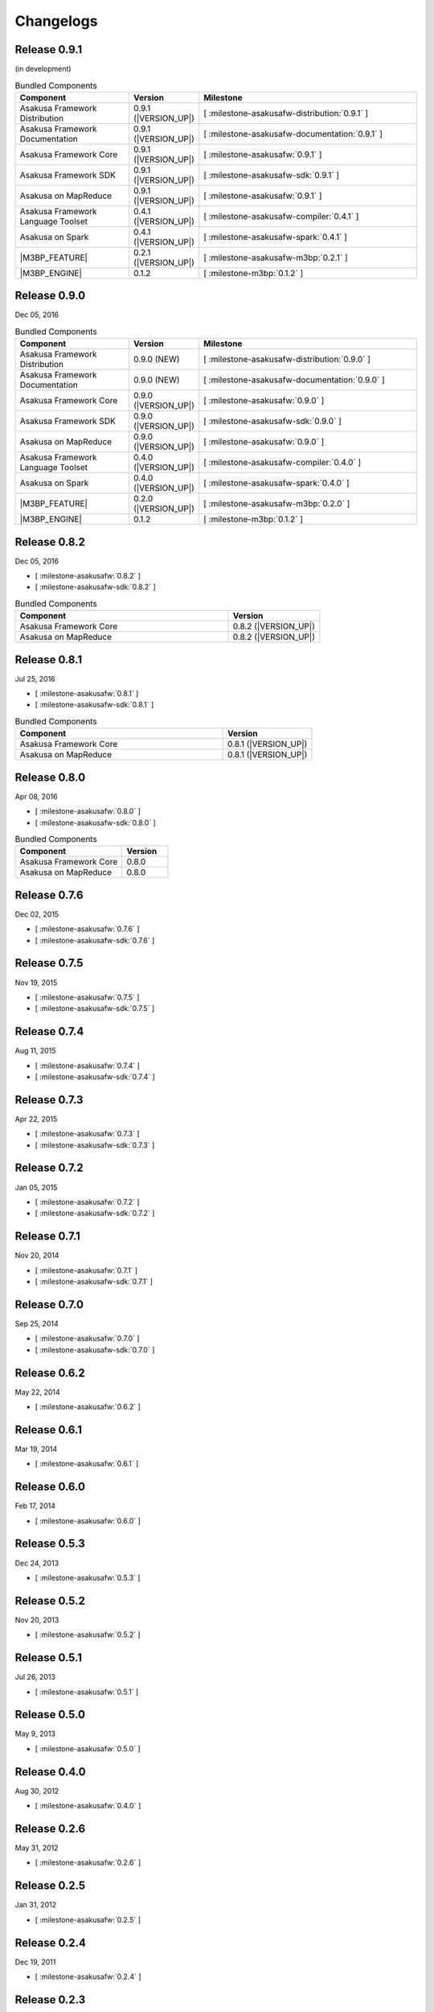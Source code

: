 ==========
Changelogs
==========

Release 0.9.1
=============

(in development)

..  list-table:: Bundled Components
    :widths: 3 1 6
    :header-rows: 1

    * - Component
      - Version
      - Milestone
    * - Asakusa Framework Distribution
      - 0.9.1 (|VERSION_UP|)
      - [ :milestone-asakusafw-distribution:`0.9.1` ]
    * - Asakusa Framework Documentation
      - 0.9.1 (|VERSION_UP|)
      - [ :milestone-asakusafw-documentation:`0.9.1` ]
    * - Asakusa Framework Core
      - 0.9.1 (|VERSION_UP|)
      - [ :milestone-asakusafw:`0.9.1` ]
    * - Asakusa Framework SDK
      - 0.9.1 (|VERSION_UP|)
      - [ :milestone-asakusafw-sdk:`0.9.1` ]
    * - Asakusa on MapReduce
      - 0.9.1 (|VERSION_UP|)
      - [ :milestone-asakusafw:`0.9.1` ]
    * - Asakusa Framework Language Toolset
      - 0.4.1 (|VERSION_UP|)
      - [ :milestone-asakusafw-compiler:`0.4.1` ]
    * - Asakusa on Spark
      - 0.4.1 (|VERSION_UP|)
      - [ :milestone-asakusafw-spark:`0.4.1` ]
    * - |M3BP_FEATURE|
      - 0.2.1 (|VERSION_UP|)
      - [ :milestone-asakusafw-m3bp:`0.2.1` ]
    * - |M3BP_ENGINE|
      - 0.1.2
      - [ :milestone-m3bp:`0.1.2` ]

Release 0.9.0
=============

Dec 05, 2016

..  list-table:: Bundled Components
    :widths: 3 1 6
    :header-rows: 1

    * - Component
      - Version
      - Milestone
    * - Asakusa Framework Distribution
      - 0.9.0 (NEW)
      - [ :milestone-asakusafw-distribution:`0.9.0` ]
    * - Asakusa Framework Documentation
      - 0.9.0 (NEW)
      - [ :milestone-asakusafw-documentation:`0.9.0` ]
    * - Asakusa Framework Core
      - 0.9.0 (|VERSION_UP|)
      - [ :milestone-asakusafw:`0.9.0` ]
    * - Asakusa Framework SDK
      - 0.9.0 (|VERSION_UP|)
      - [ :milestone-asakusafw-sdk:`0.9.0` ]
    * - Asakusa on MapReduce
      - 0.9.0 (|VERSION_UP|)
      - [ :milestone-asakusafw:`0.9.0` ]
    * - Asakusa Framework Language Toolset
      - 0.4.0 (|VERSION_UP|)
      - [ :milestone-asakusafw-compiler:`0.4.0` ]
    * - Asakusa on Spark
      - 0.4.0 (|VERSION_UP|)
      - [ :milestone-asakusafw-spark:`0.4.0` ]
    * - |M3BP_FEATURE|
      - 0.2.0 (|VERSION_UP|)
      - [ :milestone-asakusafw-m3bp:`0.2.0` ]
    * - |M3BP_ENGINE|
      - 0.1.2
      - [ :milestone-m3bp:`0.1.2` ]

Release 0.8.2
=============

Dec 05, 2016

* [ :milestone-asakusafw:`0.8.2` ]
* [ :milestone-asakusafw-sdk:`0.8.2` ]

..  list-table:: Bundled Components
    :widths: 7 3
    :header-rows: 1

    * - Component
      - Version
    * - Asakusa Framework Core
      - 0.8.2 (|VERSION_UP|)
    * - Asakusa on MapReduce
      - 0.8.2 (|VERSION_UP|)

Release 0.8.1
=============

Jul 25, 2016

* [ :milestone-asakusafw:`0.8.1` ]
* [ :milestone-asakusafw-sdk:`0.8.1` ]

..  list-table:: Bundled Components
    :widths: 7 3
    :header-rows: 1

    * - Component
      - Version
    * - Asakusa Framework Core
      - 0.8.1 (|VERSION_UP|)
    * - Asakusa on MapReduce
      - 0.8.1 (|VERSION_UP|)

Release 0.8.0
=============

Apr 08, 2016

* [ :milestone-asakusafw:`0.8.0` ]
* [ :milestone-asakusafw-sdk:`0.8.0` ]

..  list-table:: Bundled Components
    :widths: 7 3
    :header-rows: 1

    * - Component
      - Version
    * - Asakusa Framework Core
      - 0.8.0
    * - Asakusa on MapReduce
      - 0.8.0

Release 0.7.6
=============

Dec 02, 2015

* [ :milestone-asakusafw:`0.7.6` ]
* [ :milestone-asakusafw-sdk:`0.7.6` ]

Release 0.7.5
=============

Nov 19, 2015

* [ :milestone-asakusafw:`0.7.5` ]
* [ :milestone-asakusafw-sdk:`0.7.5` ]

Release 0.7.4
=============

Aug 11, 2015

* [ :milestone-asakusafw:`0.7.4` ]
* [ :milestone-asakusafw-sdk:`0.7.4` ]

Release 0.7.3
=============

Apr 22, 2015

* [ :milestone-asakusafw:`0.7.3` ]
* [ :milestone-asakusafw-sdk:`0.7.3` ]

Release 0.7.2
=============

Jan 05, 2015

* [ :milestone-asakusafw:`0.7.2` ]
* [ :milestone-asakusafw-sdk:`0.7.2` ]

Release 0.7.1
=============

Nov 20, 2014

* [ :milestone-asakusafw:`0.7.1` ]
* [ :milestone-asakusafw-sdk:`0.7.1` ]

Release 0.7.0
=============

Sep 25, 2014

* [ :milestone-asakusafw:`0.7.0` ]
* [ :milestone-asakusafw-sdk:`0.7.0` ]

Release 0.6.2
=============

May 22, 2014

* [ :milestone-asakusafw:`0.6.2` ]

Release 0.6.1
=============

Mar 19, 2014

* [ :milestone-asakusafw:`0.6.1` ]

Release 0.6.0
=============

Feb 17, 2014

* [ :milestone-asakusafw:`0.6.0` ]

Release 0.5.3
=============

Dec 24, 2013

* [ :milestone-asakusafw:`0.5.3` ]

Release 0.5.2
=============

Nov 20, 2013

* [ :milestone-asakusafw:`0.5.2` ]

Release 0.5.1
=============

Jul 26, 2013

* [ :milestone-asakusafw:`0.5.1` ]

Release 0.5.0
=============

May 9, 2013

* [ :milestone-asakusafw:`0.5.0` ]

Release 0.4.0
=============

Aug 30, 2012

* [ :milestone-asakusafw:`0.4.0` ]

Release 0.2.6
=============

May 31, 2012

* [ :milestone-asakusafw:`0.2.6` ]

Release 0.2.5
=============

Jan 31, 2012

* [ :milestone-asakusafw:`0.2.5` ]

Release 0.2.4
=============

Dec 19, 2011

* [ :milestone-asakusafw:`0.2.4` ]

Release 0.2.3
=============

Nov 16, 2011

* [ :milestone-asakusafw:`0.2.3` ]

Release 0.2.2
=============

Sep 29, 2011

* [ :milestone-asakusafw:`0.2.2` ]

Release 0.2.1
=============

Jul 27, 2011

* [ :milestone-asakusafw:`0.2.1` ]

Release 0.2.0
=============

Jun 29, 2011

* [ :milestone-asakusafw:`0.2.0` ]

Release 0.1.0
=============

Mar 30, 2011

* The first release of Asakusa Framework.
